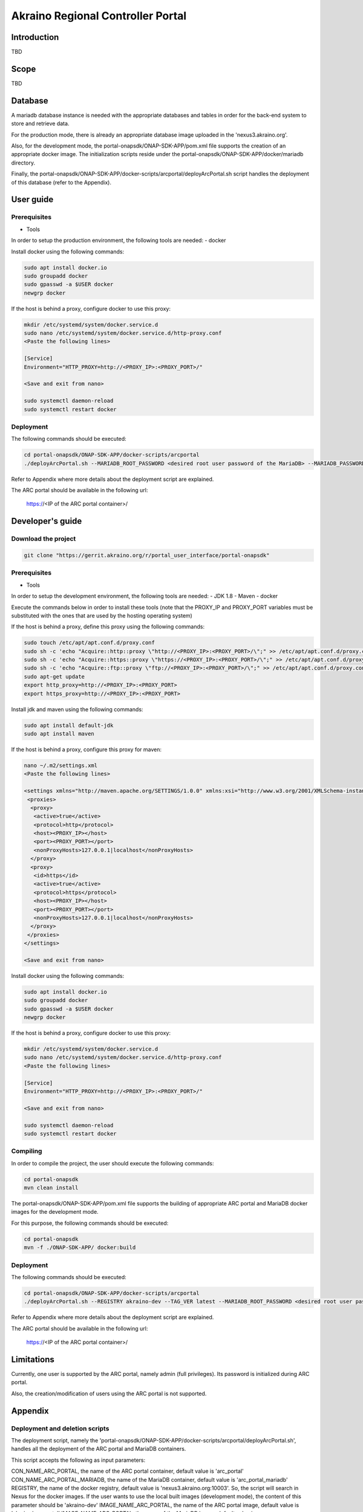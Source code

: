 
Akraino Regional Controller Portal
==================================

Introduction
------------

TBD

Scope
-----

TBD

Database
--------
A mariadb database instance is needed with the appropriate databases and tables in order for the back-end system to store and retrieve data.

For the production mode, there is already an appropriate database image uploaded in the 'nexus3.akraino.org'.

Also, for the development mode, the portal-onapsdk/ONAP-SDK-APP/pom.xml file supports the creation of an appropriate docker image. The initialization scripts reside under the portal-onapsdk/ONAP-SDK-APP/docker/mariadb directory.

Finally, the portal-onapsdk/ONAP-SDK-APP/docker-scripts/arcportal/deployArcPortal.sh script handles the deployment of this database (refer to the Appendix).

User guide
----------

Prerequisites
~~~~~~~~~~~~~

- Tools

In order to setup the production environment, the following tools are needed:
- docker

Install docker using the following commands:

.. code-block:: console

    sudo apt install docker.io
    sudo groupadd docker
    sudo gpasswd -a $USER docker
    newgrp docker

If the host is behind a proxy, configure docker to use this proxy:

.. code-block:: console

    mkdir /etc/systemd/system/docker.service.d
    sudo nano /etc/systemd/system/docker.service.d/http-proxy.conf
    <Paste the following lines>

    [Service]
    Environment="HTTP_PROXY=http://<PROXY_IP>:<PROXY_PORT>/"

    <Save and exit from nano>

    sudo systemctl daemon-reload
    sudo systemctl restart docker

Deployment
~~~~~~~~~~~~~

The following commands should be executed:

.. code-block:: console

    cd portal-onapsdk/ONAP-SDK-APP/docker-scripts/arcportal
    ./deployArcPortal.sh --MARIADB_ROOT_PASSWORD <desired root user password of the MariaDB> --MARIADB_PASSWORD <desired MariaDB password for the akraino user> --ENCRYPTION_KEY <desired encryption key> --ARCPORTAL_ADMIN_PASSWORD <desired admin password of the ARC portal> --ARC_URL <URL of the regional controller> --ARC_USER <user of the regional controller> --ARC_PASSWORD <user password of the regional controller> --TRUST_ALL <whether all SSL certificates should be trusted or not>

Refer to Appendix where more details about the deployment script are explained.

The ARC portal should be available in the following url:

    https://<IP of the ARC portal container>/


Developer's guide
-----------------

Download the project
~~~~~~~~~~~~~~~~~~~~

.. code-block:: console

    git clone "https://gerrit.akraino.org/r/portal_user_interface/portal-onapsdk"

Prerequisites
~~~~~~~~~~~~~

- Tools

In order to setup the development environment, the following tools are needed:
- JDK 1.8
- Maven
- docker

Execute the commands below in order to install these tools (note that the PROXY_IP and PROXY_PORT variables must be substituted with the ones that are used by the hosting operating system)

If the host is behind a proxy, define this proxy using the following commands:

.. code-block:: console

    sudo touch /etc/apt/apt.conf.d/proxy.conf
    sudo sh -c 'echo "Acquire::http::proxy \"http://<PROXY_IP>:<PROXY_PORT>/\";" >> /etc/apt/apt.conf.d/proxy.conf'
    sudo sh -c 'echo "Acquire::https::proxy \"https://<PROXY_IP>:<PROXY_PORT>/\";" >> /etc/apt/apt.conf.d/proxy.conf'
    sudo sh -c 'echo "Acquire::ftp::proxy \"ftp://<PROXY_IP>:<PROXY_PORT>/\";" >> /etc/apt/apt.conf.d/proxy.conf'
    sudo apt-get update
    export http_proxy=http://<PROXY_IP>:<PROXY_PORT>
    export https_proxy=http://<PROXY_IP>:<PROXY_PORT>

Install jdk and maven using the following commands:

.. code-block:: console

    sudo apt install default-jdk
    sudo apt install maven

If the host is behind a proxy, configure this proxy for maven:

.. code-block:: console

    nano ~/.m2/settings.xml
    <Paste the following lines>

    <settings xmlns="http://maven.apache.org/SETTINGS/1.0.0" xmlns:xsi="http://www.w3.org/2001/XMLSchema-instance" xsi:schemaLocation="http://maven.apache.org/SETTINGS/1.0.0 http://maven.apache.org/xsd/settings-1.0.0.xsd">
     <proxies>
      <proxy>
       <active>true</active>
       <protocol>http</protocol>
       <host><PROXY_IP></host>
       <port><PROXY_PORT></port>
       <nonProxyHosts>127.0.0.1|localhost</nonProxyHosts>
      </proxy>
      <proxy>
       <id>https</id>
       <active>true</active>
       <protocol>https</protocol>
       <host><PROXY_IP></host>
       <port><PROXY_PORT></port>
       <nonProxyHosts>127.0.0.1|localhost</nonProxyHosts>
      </proxy>
     </proxies>
    </settings>

    <Save and exit from nano>

Install docker using the following commands:

.. code-block:: console

    sudo apt install docker.io
    sudo groupadd docker
    sudo gpasswd -a $USER docker
    newgrp docker

If the host is behind a proxy, configure docker to use this proxy:

.. code-block:: console

    mkdir /etc/systemd/system/docker.service.d
    sudo nano /etc/systemd/system/docker.service.d/http-proxy.conf
    <Paste the following lines>

    [Service]
    Environment="HTTP_PROXY=http://<PROXY_IP>:<PROXY_PORT>/"

    <Save and exit from nano>

    sudo systemctl daemon-reload
    sudo systemctl restart docker


Compiling
~~~~~~~~~

In order to compile the project, the user should execute the following commands:

.. code-block:: console

    cd portal-onapsdk
    mvn clean install

The portal-onapsdk/ONAP-SDK-APP/pom.xml file supports the building of appropriate ARC portal and MariaDB docker images for the development mode.

For this purpose, the following commands should be executed:

.. code-block:: console

    cd portal-onapsdk
    mvn -f ./ONAP-SDK-APP/ docker:build

Deployment
~~~~~~~~~~

The following commands should be executed:

.. code-block:: console

    cd portal-onapsdk/ONAP-SDK-APP/docker-scripts/arcportal
    ./deployArcPortal.sh --REGISTRY akraino-dev --TAG_VER latest --MARIADB_ROOT_PASSWORD <desired root user password of the MariaDB> --MARIADB_PASSWORD <desired MariaDB password for the akraino user> --ENCRYPTION_KEY <desired encryption key> --ARCPORTAL_ADMIN_PASSWORD <desired admin password of the ARC portal> --ARC_URL <URL of the regional controller> --ARC_USER <user of the regional controller> --ARC_PASSWORD <user password of the regional controller> --TRUST_ALL <whether all SSL certificates should be trusted or not>

Refer to Appendix where more details about the deployment script are explained.

The ARC portal should be available in the following url:

    https://<IP of the ARC portal container>/


Limitations
-----------

Currently, one user is supported by the ARC portal, namely admin (full privileges). Its password is initialized during ARC portal.

Also, the creation/modification of users using the ARC portal is not supported.

Appendix
--------

Deployment and deletion scripts
~~~~~~~~~~~~~~~~~~~~~~~~~~~~~~~

The deployment script, namely the 'portal-onapsdk/ONAP-SDK-APP/docker-scripts/arcportal/deployArcPortal.sh', handles all the deployment of the ARC portal and MariaDB containers.

This script accepts the following as input parameters:

CON_NAME_ARC_PORTAL, the name of the ARC portal container, default value is 'arc_portal'
CON_NAME_ARC_PORTAL_MARIADB, the name of the MariaDB container, default value is 'arc_portal_mariadb'
REGISTRY, the name of the docker registry, default value is 'nexus3.akraino.org:10003'. So, the script will search in Nexus for the docker images. If the user wants to use the local built images (development mode), the content of this parameter should be 'akraino-dev'
IMAGE_NAME_ARC_PORTAL, the name of the ARC portal image, default value is 'akraino/arc_portal'
IMAGE_NAME_ARC_PORTAL, the name of the MariaDB image, default value is 'akraino/arc_portal_mariadb'
TAG_VER, the version of the image, default value is '0.1.0-SNAPSHOT'. If the user wants to use the local built images (development mode), the content of this parameter should be 'latest'
MARIADB_USER, the mariadb user, the default value is 'akraino'
MARIADB_PASSWORD, the mariadb user password, this variable is required
ARC_URL, the URL of the ARC, this variable is required
ARC_PROXY, the proxy needed in order for the ARC to be reachable, default value is none
ARC_USER, the user of the ARC, this variable is required
ARC_PASSWORD, the password of the ARC user, this variable is required
CERTDIR, the directory where the SSL certificates can be found, default value is the working directory where self signed certificates exist only for demo purposes
ENCRYPTION_KEY, the key that should be used by the AES algorithm for encrypting passwords stored in database, this variable is required
ARCPORTAL_ADMIN_PASSWORD, the desired ARC portal password for the admin user, this variable is required
TRUST_ALL, the variable that defines whether the ARC portal should trust all certificates or not, default value is false
HOST_PORT, port of the hosting OS that will be used for exposing https port (i.e. 443) of the ARC portal container, default value is 10000
DOCKER_VOLUME_NAME, the name of the docker volume that will be used for the MariaDB container, default value is "arc_portal_mariadb"
MARIADB_ROOT_PASSWORD, the desired value for the root password of the MariaDB, this variable is required

All the required variables must be defined by the user as input parameters in the script. The default parameters should be defined only if the user wants to change their value.

For example, the following command can be executed if a user wants to deploy the local built images (i.e. development mode):

.. code-block:: console

    cd portal-onapsdk/ONAP-SDK-APP/docker-scripts/arcportal
    ./deployArcPortal.sh --REGISTRY akraino-dev --TAG_VER latest --MARIADB_ROOT_PASSWORD abc123 --MARIADB_PASSWORD akraino123 --ENCRYPTION_KEY AGADdG4D04BKm2IxIWEr8o== --ARCPORTAL_ADMIN_PASSWORD admin --ARC_URL https://10.0.2.15:443 --ARC_USER admin --ARC_PASSWORD admin123 --TRUST_ALL true

If no proxy exists, the ARC_PROXY variable should not be defined.

As far as the SSL certificates are concerned, self-signed built-in certificates exist in the 'portal-onapsdk/ONAP-SDK-APP/docker-scripts/arcportal/' directory which are used by default. It should be noted that these
certificates should be used only for demo purposes. If a user wants to use different ones which are more appropriate for a production environment, the directory that contains these new
certificates must be defined using the 'CERTDIR' parameter of the 'portal-onapsdk/ONAP-SDK-APP/docker-scripts/arcportal/deployArcPortal.sh' script. It should be noted that the certificates must have specific names, that are 'bluval.crt'
and 'bluval.key' for the certificate and the key respectively.

As far as the deletion process is concerned, the deletion script, namely the 'portal-onapsdk/ONAP-SDK-APP/docker-scripts/arcportal/stopAndDeleteArcPortal.sh', handles all the deletion procedure.

This script accepts the following as input parameters:

CON_NAME_ARC_PORTAL, the name of the ARC portal container, default value is 'arc_portal'
CON_NAME_ARC_PORTAL_MARIADB, the name of the MariaDB container, default value is 'arc_portal_mariadb'
DOCKER_VOLUME_NAME, the name of the docker volume used my the MariaDB, default value is 'arc_portal_mariadb'

For example, the following command can be executed if a user wants to delete the ARC portal and Mariadb containers together with the used docker volume:

.. code-block:: console

    cd portal-onapsdk/ONAP-SDK-APP/docker-scripts/arcportal
    ./stopAndDeleteArcPortal.sh
